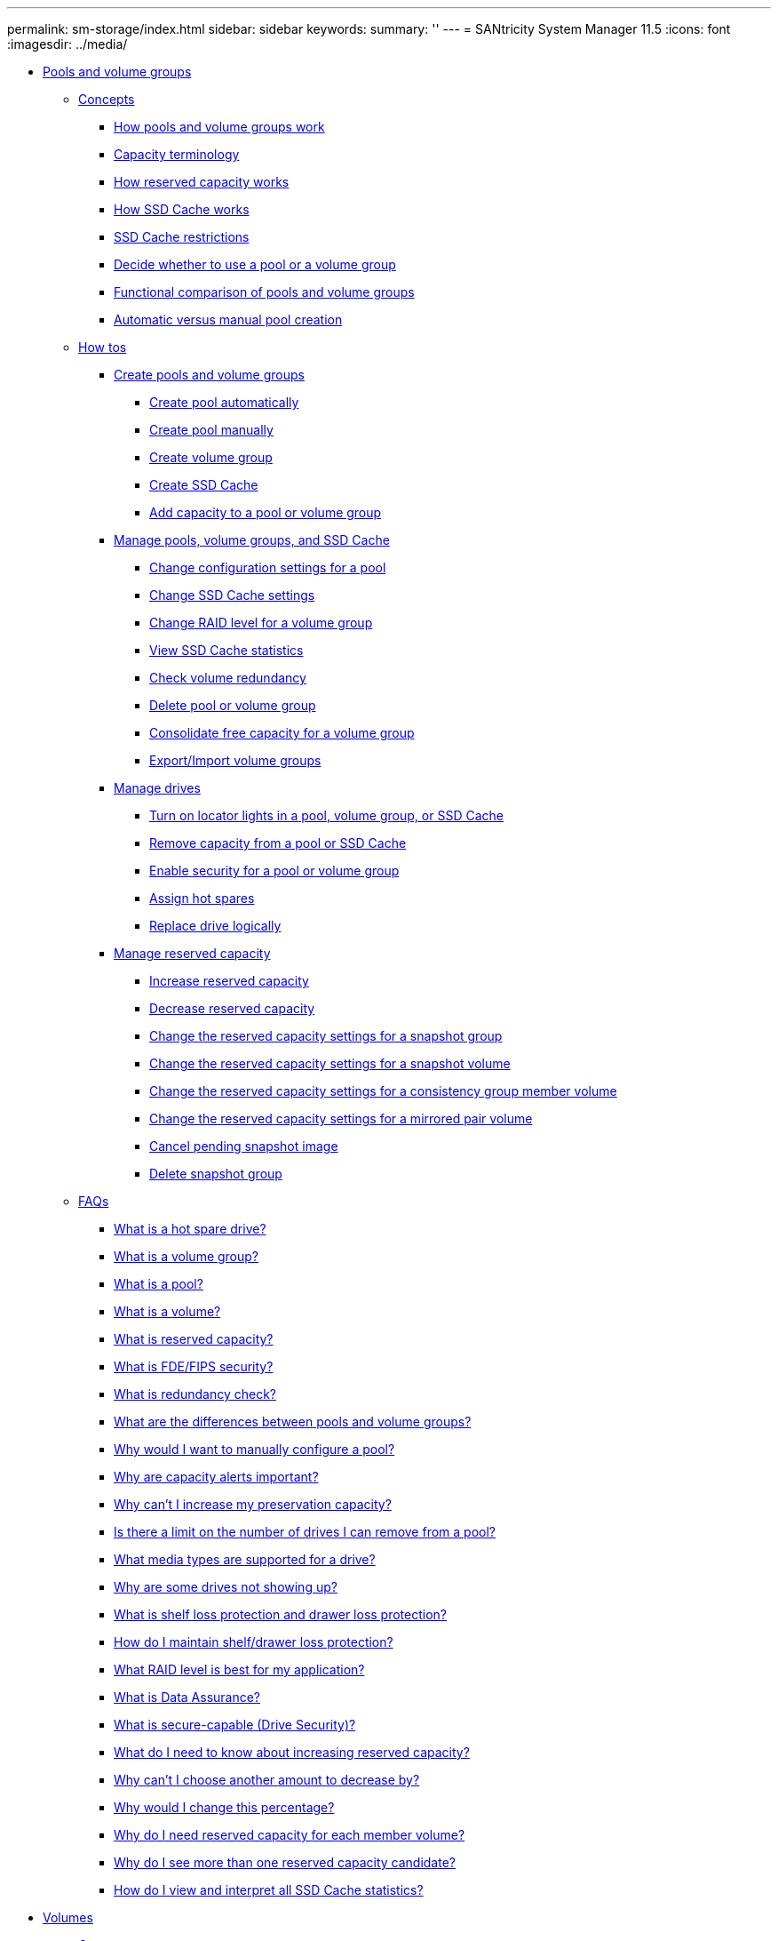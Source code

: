 ---
permalink: sm-storage/index.html
sidebar: sidebar
keywords: 
summary: ''
---
= SANtricity System Manager 11.5
:icons: font
:imagesdir: ../media/

* xref:generic_pools_and_volume_groups.adoc[ Pools and volume groups]
 ** xref:GUID-A1AC7A71-25D6-4C3D-B801-88C7406BC471-POOLS.adoc[Concepts]
  *** xref:concept_how_pools_and_volume_groups_work.adoc[How pools and volume groups work]
  *** xref:concept_capacity_terminology.adoc[Capacity terminology]
  *** xref:concept_how_reserved_capacity_works.adoc[How reserved capacity works]
  *** xref:concept_how_ssd_cache_works.adoc[How SSD Cache works]
  *** xref:concept_ssd_cache_restrictions.adoc[SSD Cache restrictions]
  *** xref:concept_decide_to_use_a_pool_or_volume_group.adoc[Decide whether to use a pool or a volume group]
  *** xref:concept_functional_comparison_of_pools_and_volume_groups.adoc[Functional comparison of pools and volume groups]
  *** xref:concept_automatic_versus_manual_pool_creation.adoc[Automatic versus manual pool creation]
 ** xref:GUID-C46DE94B-34D7-48C6-8881-C415F6E4D510-POOLS.adoc[How tos]
  *** xref:concept_create_pools_and_volume_groups.adoc[Create pools and volume groups]
   **** xref:task_create_pool_automatically.adoc[Create pool automatically]
   **** xref:task_create_pool_manually.adoc[Create pool manually]
   **** xref:task_create_volume_group.adoc[Create volume group]
   **** xref:task_create_ssd_cache.adoc[Create SSD Cache]
   **** xref:task_add_capacity_to_a_pool_or_volume_group.adoc[Add capacity to a pool or volume group]
  *** xref:concept_manage_pools_volume_groups_and_ssd_cache.adoc[Manage pools, volume groups, and SSD Cache]
   **** xref:task_change_configuration_settings_for_a_pool.adoc[Change configuration settings for a pool]
   **** xref:task_change_ssd_cache_settings.adoc[Change SSD Cache settings]
   **** xref:task_change_configuration_settings_for_a_volume_group.adoc[Change RAID level for a volume group]
   **** xref:task_view_ssd_cache_statistics.adoc[View SSD Cache statistics]
   **** xref:task_check_volume_redundancy.adoc[Check volume redundancy]
   **** xref:task_delete_pool_or_volume_group.adoc[Delete pool or volume group]
   **** xref:task_consolidate_volume_group_free_capacity.adoc[Consolidate free capacity for a volume group]
   **** xref:concept_export_import_volume_groups.adoc[Export/Import volume groups]
  *** xref:concept_manage_drives.adoc[Manage drives]
   **** xref:task_turn_on_locator_lights_in_a_pool_volume_group_or_ssd_cache.adoc[Turn on locator lights in a pool, volume group, or SSD Cache]
   **** xref:task_remove_capacity_from_a_pool_or_ssd_cache.adoc[Remove capacity from a pool or SSD Cache]
   **** xref:task_enable_security.adoc[Enable security for a pool or volume group]
   **** xref:task_assign_hot_spares_hardware.adoc[Assign hot spares]
   **** xref:task_replace_drive_logically_hardware.adoc[Replace drive logically]
  *** xref:concept_manage_reserved_capacity.adoc[Manage reserved capacity]
   **** xref:task_increase_reserved_capacity.adoc[Increase reserved capacity]
   **** xref:task_decrease_reserved_capacity.adoc[Decrease reserved capacity]
   **** xref:task_change_the_reserved_capacity_settings_for_a_snapshot_group.adoc[Change the reserved capacity settings for a snapshot group]
   **** xref:task_change_the_reserved_capacity_settings_for_a_snapshot_volume.adoc[Change the reserved capacity settings for a snapshot volume]
   **** xref:task_change_the_reserved_capacity_settings_for_a_consistency_group_member_volume.adoc[Change the reserved capacity settings for a consistency group member volume]
   **** xref:task_change_the_reserved_capacity_settings_for_a_mirrored_pair_volume.adoc[Change the reserved capacity settings for a mirrored pair volume]
   **** xref:task_cancel_pending_snapshot_image.adoc[Cancel pending snapshot image]
   **** xref:task_delete_snapshot_group.adoc[Delete snapshot group]
 ** xref:GUID-549C2152-3403-4F79-B6B1-C83C55F31F8D-POOLS.adoc[FAQs]
  *** xref:concept_what_is_a_hot_spare_drive.adoc[What is a hot spare drive?]
  *** xref:concept_what_is_a_volume_group.adoc[What is a volume group?]
  *** xref:concept_what_is_a_pool.adoc[What is a pool?]
  *** xref:concept_what_is_a_volume.adoc[What is a volume?]
  *** xref:concept_what_is_reserved_capacity.adoc[What is reserved capacity?]
  *** xref:concept_what_is_fde_fips_security.adoc[What is FDE/FIPS security?]
  *** xref:concept_what_is_redundancy_check.adoc[What is redundancy check?]
  *** xref:concept_what_are_the_differences_between_pools_and_volume_groups.adoc[What are the differences between pools and volume groups?]
  *** xref:concept_why_would_i_want_to_manually_configure_a_pool.adoc[Why would I want to manually configure a pool?]
  *** xref:concept_why_are_capacity_alerts_important.adoc[Why are capacity alerts important?]
  *** xref:concept_why_can_t_i_increase_my_preservation_capacity.adoc[Why can't I increase my preservation capacity?]
  *** xref:concept_is_there_a_limit_on_the_number_of_drives_i_can_remove_from_a_pool.adoc[Is there a limit on the number of drives I can remove from a pool?]
  *** xref:concept_what_media_types_are_supported_for_a_drive.adoc[What media types are supported for a drive?]
  *** xref:concept_why_are_some_drives_not_showing_up.adoc[Why are some drives not showing up?]
  *** xref:concept_what_is_shelf_loss_protection_and_drawer_loss_protection.adoc[What is shelf loss protection and drawer loss protection?]
  *** xref:concept_how_do_i_maintain_shelf_drawer_loss_protection.adoc[How do I maintain shelf/drawer loss protection?]
  *** xref:concept_what_raid_level_is_best_for_my_application.adoc[What RAID level is best for my application?]
  *** xref:concept_what_is_data_assurance.adoc[What is Data Assurance?]
  *** xref:concept_what_is_security_capable_drive_security.adoc[What is secure-capable (Drive Security)?]
  *** xref:concept_what_do_i_need_to_know_about_increasing_reserved_capacity.adoc[What do I need to know about increasing reserved capacity?]
  *** xref:concept_why_can_t_i_choose_another_amount_to_decrease_by.adoc[Why can't I choose another amount to decrease by?]
  *** xref:concept_why_would_i_change_this_percentage.adoc[Why would I change this percentage?]
  *** xref:concept_why_do_i_need_reserved_capacity_for_every_member_volume.adoc[Why do I need reserved capacity for each member volume?]
  *** xref:concept_why_do_i_see_more_than_one_reserved_capacity_candidate.adoc[Why do I see more than one reserved capacity candidate?]
  *** xref:concept_how_do_i_view_and_interpret_all_ssd_cache_statistics.adoc[How do I view and interpret all SSD Cache statistics?]
* xref:generic_volumes.adoc[ Volumes]
 ** xref:GUID-A1AC7A71-25D6-4C3D-B801-88C7406BC471-VOLUMES.adoc[Concepts]
  *** xref:concept_volumes_in_the_storage_array.adoc[Volumes in the storage array]
  *** xref:concept_volume_terminology.adoc[Volume terminology]
  *** xref:concept_workflow_for_creating_volumes.adoc[Workflow for creating volumes]
  *** xref:concept_data_integrity_and_data_security_for_volumes.adoc[Data integrity and data security for volumes]
  *** xref:concept_ssd_cache_and_volumes.adoc[SSD Cache and volumes]
  *** xref:concept_application_specific_workloads.adoc[Application-specific workloads]
  *** xref:concept_actions_you_can_perform_on_volumes.adoc[Actions you can perform on volumes]
  *** xref:concept_capacity_for_volumes.adoc[Capacity for volumes]
  *** xref:concept_thin_volume_monitoring.adoc[Thin volume monitoring]
  *** xref:concept_comparison_between_thick_volumes_and_thin_volumes.adoc[Comparison between thick volumes and thin volumes]
  *** xref:concept_copy_volume_function.adoc[Copy Volume function]
  *** xref:concept_types_of_copy_volume_operations.adoc[Types of Copy Volume operations]
 ** xref:GUID-C46DE94B-34D7-48C6-8881-C415F6E4D510-VOLUMES.adoc[How tos]
  *** xref:concept_create_storage.adoc[Create storage]
   **** xref:task_create_workloads.adoc[Create workloads]
   **** xref:task_create_volumes_storage.adoc[Create volumes]
  *** xref:concept_manage_volumes.adoc[Manage volumes]
   **** xref:task_increase_capacity_of_a_volume.adoc[Increase capacity of a volume]
   **** xref:task_change_settings_for_a_volume.adoc[Change settings for a volume]
   **** xref:task_initialize_volumes.adoc[Initialize volumes]
   **** xref:task_redistribute_volumes.adoc[Redistribute volumes]
   **** xref:task_change_controller_ownership_of_a_volume.adoc[Change controller ownership of a volume]
   **** xref:task_change_cache_settings.adoc[Change cache settings for a volume]
   **** xref:task_change_media_scan_settings.adoc[Change media scan settings for a volume]
   **** xref:task_delete_volume.adoc[Delete volume]
  *** xref:concept_manage_application_workloads.adoc[Manage applications and workloads]
   **** xref:task_add_to_workload.adoc[Add to workload]
   **** xref:task_change_workload_settings.adoc[Change workload settings]
  *** xref:concept_work_with_copy_services.adoc[Work with copy services]
   **** xref:task_copy_volume.adoc[Copy volume]
   **** xref:task_take_action_on_a_copy_volume_operation.adoc[Take action on a Copy Volume operation]
   **** xref:task_create_asynchronous_mirrored_volume.adoc[Create asynchronous mirrored volume]
   **** xref:task_create_synchronous_mirrored_volume.adoc[Create synchronous mirrored volume]
   **** xref:task_create_snapshot_image.adoc[Create snapshot image]
   **** xref:task_schedule_snapshot_images.adoc[Schedule snapshot images]
  *** xref:concept_monitor_thin_volumes.adoc[Monitor thin volumes]
   **** xref:task_change_allocated_capacity_limit_for_a_thin_volume.adoc[Change allocated capacity limit for a thin volume]
 ** xref:GUID-549C2152-3403-4F79-B6B1-C83C55F31F8D-VOLUMES.adoc[FAQs]
  *** xref:concept_what_is_a_volume.adoc[What is a volume?]
  *** xref:concept_why_am_i_seeing_a_capacity_over_allocation_error_when_i_have_enough_free_capacity_in_a_volume_group_to_create_volumes.adoc[Why am I seeing a capacity over-allocation error when I have enough free capacity in a volume group to create volumes?]
  *** xref:concept_how_does_my_selected_workload_impact_volume_creation.adoc[How does my selected workload impact volume creation?]
  *** xref:concept_why_aren_t_these_volumes_associated_with_a_workload.adoc[Why aren't these volumes associated with a workload?]
  *** xref:concept_why_can_t_i_delete_the_selected_workload.adoc[Why can't I delete the selected workload?]
  *** xref:concept_how_do_application_specific_workloads_help_me_manage_my_storage_array.adoc[How do application-specific workloads help me manage my storage array?]
  *** xref:concept_how_does_providing_this_information_help_create_storage.adoc[How does providing this information help create storage?]
  *** xref:concept_what_do_i_need_to_do_to_recognize_the_expanded_capacity.adoc[What do I need to do to recognize the expanded capacity?]
  *** xref:concept_why_don_t_i_see_all_my_pools_and_or_volume_groups.adoc[Why don't I see all my pools and/or volume groups?]
  *** xref:concept_what_are_the_differences_between_pools_and_volume_groups.adoc[What are the differences between pools and volume groups?]
  *** xref:concept_what_is_segment_sizing.adoc[What is segment size?]
  *** xref:concept_what_is_preferred_controller_ownership.adoc[What is preferred controller ownership?]
  *** xref:concept_what_is_automatic_load_balancing.adoc[What is Automatic Load Balancing?]
* xref:generic_hosts.adoc[ Hosts]
 ** xref:GUID-A1AC7A71-25D6-4C3D-B801-88C7406BC471-HOSTS.adoc[Concepts]
  *** xref:concept_host_terminology.adoc[Host terminology]
  *** xref:concept_workflow_for_creating_hosts_and_assigning_volumes.adoc[Workflow for host creation and volume assignment]
  *** xref:concept_automatic_versus_manual_host_creation.adoc[Automatic versus manual host creation]
  *** xref:concept_how_volumes_are_assigned_to_hosts_and_host_clusters.adoc[How volumes are assigned to hosts and host clusters]
  *** xref:concept_access_volumes.adoc[Access volumes]
  *** xref:concept_maximum_number_of_luns.adoc[Maximum number of LUNs]
 ** xref:GUID-C46DE94B-34D7-48C6-8881-C415F6E4D510-HOSTS.adoc[How tos]
  *** xref:concept_configure_host_access.adoc[Configure host access]
   **** xref:task_create_host_automatically.adoc[Create host automatically]
   **** xref:task_create_host_manually.adoc[Create host manually]
   **** xref:task_create_host_cluster.adoc[Create host cluster]
   **** xref:task_create_volumes_storage.adoc[Create volumes]
   **** xref:task_assign_volumes.adoc[Assign volumes]
  *** xref:concept_manage_hosts_and_host_clusters.adoc[Manage hosts and host clusters]
   **** xref:task_change_the_settings_for_a_host.adoc[Change the settings for a host]
   **** xref:task_change_the_settings_for_a_host_cluster.adoc[Change the settings for a host cluster]
   **** xref:task_unassign_volumes.adoc[Unassign volumes]
   **** xref:task_change_host_port_identifiers_for_a_host.adoc[Change host port identifiers for a host]
   **** xref:task_delete_host_or_host_cluster.adoc[Delete host or host cluster]
 ** xref:GUID-549C2152-3403-4F79-B6B1-C83C55F31F8D-HOSTS.adoc[FAQs]
  *** xref:concept_what_are_hosts_and_host_clusters.adoc[What are hosts and host clusters?]
  *** xref:concept_why_would_i_need_to_create_a_host_cluster.adoc[Why would I need to create a host cluster?]
  *** xref:concept_how_do_i_know_which_host_operating_system_type_is_correct.adoc[How do I know which host operating system type is correct?]
  *** xref:concept_what_are_hbas_and_adapter_ports.adoc[What are HBAs and adapter ports?]
  *** xref:concept_how_do_i_match_the_host_ports_to_a_host.adoc[How do I match the host ports to a host?]
  *** xref:concept_how_do_i_create_chap_secrets.adoc[How do I create CHAP secrets?]
  *** xref:concept_what_is_the_default_cluster.adoc[What is the default cluster?]
* xref:generic_performance.adoc[ Performance]
 ** xref:GUID-A1AC7A71-25D6-4C3D-B801-88C7406BC471-PERFORMANCE.adoc[Concepts]
  *** xref:concept_performance_overview.adoc[Performance overview]
  *** xref:concept_performance_terminology.adoc[Performance terminology]
 ** xref:GUID-C46DE94B-34D7-48C6-8881-C415F6E4D510-PERFORMANCE.adoc[How tos]
  *** xref:task_view_performance_data_graphical.adoc[View graphical performance data]
  *** xref:task_view_and_save_performance_data_tabular.adoc[View and save tabular performance data]
  *** xref:concept_interpret_performance_data.adoc[Interpret performance data]
 ** xref:GUID-549C2152-3403-4F79-B6B1-C83C55F31F8D-PERFORMANCE.adoc[FAQs]
  *** xref:concept_how_do_performance_statistics_for_individual_volumes_relate_to_the_total.adoc[How do performance statistics for individual volumes relate to the total?]
  *** xref:concept_why_does_the_data_display_as_zero_in_the_graphs_and_table.adoc[Why does data display as zero in the graphs and table?]
  *** xref:concept_what_does_the_latency_graph_show.adoc[What does the Latency graph show?]
  *** xref:concept_what_does_the_iops_graph_show.adoc[What does the IOPS graph show?]
  *** xref:concept_what_does_the_mib_s_graph_show.adoc[What does the MiB/s graph show?]
  *** xref:concept_what_does_the_cpu_graph_show.adoc[What does the CPU graph show?]
  *** xref:concept_what_does_the_headroom_graph_show.adoc[What does the Headroom graph show?]
* xref:generic_snapshots.adoc[ Snapshots]
 ** xref:GUID-A1AC7A71-25D6-4C3D-B801-88C7406BC471-SNAPSHOTS.adoc[Concepts]
  *** xref:concept_how_snapshot_images_are_used.adoc[How snapshot images are used]
   **** xref:concept_overview_of_snapshot_storage.adoc[Overview of snapshot storage]
   **** xref:concept_requirements_and_guidelines_for_snapshots.adoc[Requirements and guidelines for snapshots]
   **** xref:concept_base_volumes_reserved_capacity_and_snapshot_groups.adoc[Base volumes, reserved capacity, and snapshot groups]
   **** xref:concept_snapshot_schedules_and_snapshot_consistency_groups.adoc[Snapshot schedules and snapshot consistency groups]
   **** xref:concept_snapshot_volumes.adoc[Snapshot volumes]
   **** xref:concept_snapshot_rollback.adoc[Snapshot rollback]
  *** xref:concept_snapshot_terminology.adoc[Snapshot terminology]
  *** xref:concept_workflow_for_creating_snapshot_images_and_snapshot_volumes.adoc[Workflow for creating snapshot images and snapshot volumes]
 ** xref:GUID-C46DE94B-34D7-48C6-8881-C415F6E4D510-SNAPSHOTS.adoc[How tos]
  *** xref:concept_create_snapshots_and_snapshot_objects.adoc[Create snapshots and snapshot objects]
   **** xref:task_create_snapshot_image.adoc[Create snapshot image]
   **** xref:task_schedule_snapshot_images.adoc[Schedule snapshot images]
   **** xref:task_create_snapshot_consistency_group.adoc[Create snapshot consistency group]
   **** xref:task_create_snapshot_volume.adoc[Create snapshot volume]
  *** xref:concept_manage_snapshot_schedules.adoc[Manage snapshot schedules]
   **** xref:task_change_the_settings_for_a_snapshot_schedule.adoc[Change the settings for a snapshot schedule]
   **** xref:task_activate_or_suspend_snapshot_schedule.adoc[Activate and suspend snapshot schedule]
   **** xref:task_delete_snapshot_schedule.adoc[Delete snapshot schedule]
  *** xref:concept_manage_snapshot_images.adoc[Manage snapshot images]
   **** xref:task_view_snapshot_image_settings.adoc[View snapshot image settings]
   **** xref:task_start_snapshot_image_rollback_for_base_volume.adoc[Start snapshot image rollback for a base volume]
   **** xref:task_start_snapshot_image_rollback_for_consistency_group_member_volumes.adoc[Start snapshot image rollback for snapshot consistency group member volumes]
   **** xref:task_resume_snapshot_image_rollback.adoc[Resume snapshot image rollback]
   **** xref:task_cancel_snapshot_image_rollback.adoc[Cancel snapshot image rollback]
   **** xref:task_delete_snapshot_image.adoc[Delete snapshot image]
  *** xref:concept_manage_snapshot_consistency_groups.adoc[Manage snapshot consistency groups]
   **** xref:task_add_member_volumes_to_a_snapshot_consistency_group.adoc[Add member volume to a snapshot consistency group]
   **** xref:task_remove_member_volumes_from_a_consistency_group.adoc[Remove a member volume from a snapshot consistency group]
   **** xref:task_change_the_settings_for_a_snapshot_consistency_group.adoc[Change the settings for a snapshot consistency group]
   **** xref:task_delete_snapshot_consistency_group.adoc[Delete snapshot consistency group]
  *** xref:concept_manage_snapshot_volumes.adoc[Manage snapshot volumes]
   **** xref:task_convert_a_snapshot_volume_to_read_write_mode.adoc[Convert snapshot volume to read-write mode]
   **** xref:task_change_the_settings_for_a_snapshot_volume.adoc[Change the volume settings for a snapshot volume]
   **** xref:task_copy_snapshot_volume.adoc[Copy snapshot volume]
   **** xref:task_re_create_snapshot_volume.adoc[Re-create snapshot volume]
   **** xref:task_disable_snapshot_volume.adoc[Disable snapshot volume]
   **** xref:task_delete_snapshot_volume.adoc[Delete snapshot volume]
 ** xref:GUID-549C2152-3403-4F79-B6B1-C83C55F31F8D-SNAPSHOTS.adoc[FAQs]
  *** xref:concept_why_don_t_i_see_all_my_volumes_hosts_or_host_clusters.adoc[Why don't I see all my volumes, hosts, or host clusters?]
  *** xref:concept_what_is_a_snapshot_image.adoc[What is a snapshot image?]
  *** xref:concept_why_use_snapshot_images.adoc[Why use snapshot images?]
  *** xref:concept_what_kind_of_volumes_can_be_used_for_snapshots.adoc[What kinds of volumes can be used for snapshots?]
  *** xref:concept_why_would_i_create_a_snapshot_consistency_group.adoc[Why would I create a snapshot consistency group?]
  *** xref:concept_what_is_a_snapshot_volume_and_when_does_it_need_reserved_capacity.adoc[What is a snapshot volume and when does it need reserved capacity?]
  *** xref:concept_what_is_a_snapshot_group.adoc[What is a snapshot group?]
  *** xref:concept_why_would_i_disable_a_snapshot_volume.adoc[Why would I disable a snapshot volume?]
  *** xref:concept_what_is_the_disabled_state.adoc[What is the Disabled state?]
  *** xref:concept_why_would_i_suspend_a_snapshot_schedule.adoc[Why would I suspend a snapshot schedule?]
